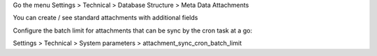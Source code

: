 Go the menu Settings > Technical > Database Structure > Meta Data Attachments

You can create / see standard attachments with additional fields

Configure the batch limit for attachments that can be sync by the cron task at a go:

Settings > Technical > System parameters > attachment_sync_cron_batch_limit

